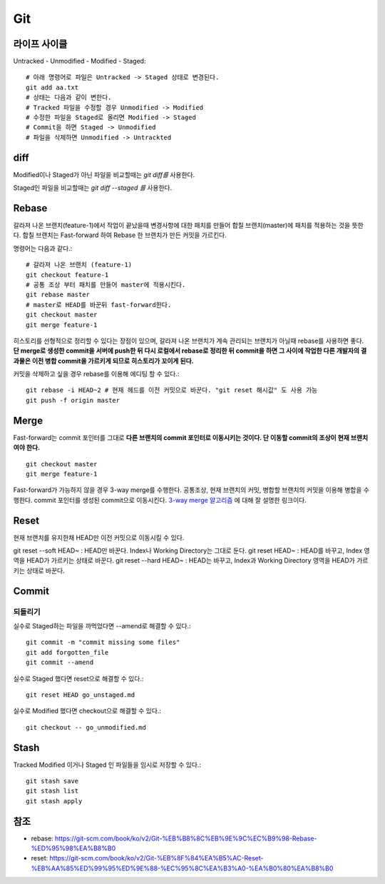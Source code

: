 .. _git_intro:

*****************
Git
*****************

===============
 라이프 사이클
===============

Untracked - Unmodified - Modified - Staged::

  # 아래 명령어로 파일은 Untracked -> Staged 상태로 변경된다.
  git add aa.txt 
  # 상태는 다음과 같이 변한다.
  # Tracked 파일을 수정할 경우 Unmodified -> Modified
  # 수정한 파일을 Staged로 올리면 Modified -> Staged
  # Commit을 하면 Staged -> Unmodified
  # 파일을 삭제하면 Unmodified -> Untrackted

======
 diff
======

Modified이나 Staged가 아닌 파일을 비교할때는 *git diff를* 사용한다.

Staged인 파일을 비교할때는 *git diff --staged 를* 사용한다.

========
 Rebase
========

갈라져 나온 브랜치(feature-1)에서 작업이 끝났을때 변경사항에 대한 패치를 만들어 합칠 브랜치(master)에 패치를 적용하는 것을 뜻한다. 합칠 브랜치는 Fast-forward 하여 Rebase 한 브랜치가 만든 커밋을 가르킨다.

명령어는 다음과 같다.::

    # 갈라져 나온 브랜치 (feature-1)
    git checkout feature-1
    # 공통 조상 부터 패치를 만들어 master에 적용시킨다.
    git rebase master
    # master로 HEAD를 바꾼뒤 fast-forward한다.
    git checkout master
    git merge feature-1
 
히스토리를 선형적으로 정리할 수 있다는 장점이 있으며, 갈라져 나온 브랜치가 계속 관리되는 브랜치가 아닐때 rebase를 사용하면 좋다. 
**단 merge로 생성한 commit을 서버에 push한 뒤 다시 로컬에서 rebase로 정리한 뒤 commit을 하면 그 사이에 작업한 다른 개발자의 결과물은 이전 병합 commit을 가르키게 되므로 히스토리가 꼬이게 된다.**

커밋을 삭제하고 싶을 경우 rebase를 이용해 에디팅 할 수 있다.::

  git rebase -i HEAD~2 # 현재 헤드를 이전 커밋으로 바꾼다. "git reset 해시값" 도 사용 가능
  git push -f origin master
 
=======
 Merge
=======

Fast-forward는 commit 포인터를 그대로 **다른 브랜치의 commit 포인터로 이동시키는 것이다. 단 이동할 commit의 조상이 현재 브랜치여야 한다.** ::

  git checkout master
  git merge feature-1

Fast-forward가 가능하지 않을 경우 3-way merge를 수행한다. 공통조상, 현재 브랜치의 커밋, 병합할 브랜치의 커밋을 이용해 병합을 수행한다. commit 포인터를 생성된 commit으로 이동시킨다.
`3-way merge 알고리즘 <https://blog.npcode.com/2012/09/29/3-way-merge-%EC%95%8C%EA%B3%A0%EB%A6%AC%EC%A6%98%EC%97%90-%EB%8C%80%ED%95%B4/>`_ 에 대해 잘 설명한 링크이다.

.. image:: img/merge.png

========
Reset
========

현재 브랜치를 유지한채 HEAD만 이전 커밋으로 이동시킬 수 있다.

git reset --soft HEAD~ : HEAD만 바꾼다. Index나 Working Directory는 그대로 둔다.
git reset HEAD~ : HEAD를 바꾸고, Index 영역을 HEAD가 가르키는 상태로 바꾼다.
git reset --hard HEAD~ : HEAD는 바꾸고, Index과 Working Directory 영역을 HEAD가 가르키는 상태로 바꾼다.

========
 Commit
========

되돌리기
========

실수로 Staged하는 파일을 까먹었다면 --amend로 해결할 수 있다.::

  git commit -m "commit missing some files"
  git add forgotten_file
  git commit --amend

실수로 Staged 했다면 reset으로 해결할 수 있다.::

  git reset HEAD go_unstaged.md

실수로 Modified 했다면 checkout으로 해결할 수 있다.::

  git checkout -- go_unmodified.md

=======
 Stash
=======

Tracked Modified 이거나 Staged 인 파일들을 임시로 저장할 수 있다.::

  git stash save
  git stash list
  git stash apply

======
 참조
======

- rebase: https://git-scm.com/book/ko/v2/Git-%EB%B8%8C%EB%9E%9C%EC%B9%98-Rebase-%ED%95%98%EA%B8%B0
- reset: https://git-scm.com/book/ko/v2/Git-%EB%8F%84%EA%B5%AC-Reset-%EB%AA%85%ED%99%95%ED%9E%88-%EC%95%8C%EA%B3%A0-%EA%B0%80%EA%B8%B0
